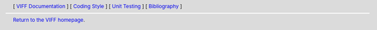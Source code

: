 
.. header::
   [ `VIFF Documentation <index.html>`__ ]
   [ `Coding Style <coding-style.html>`__ ]
   [ `Unit Testing <unit-testing.html>`__ ]
   [ `Bibliography <bibliography.html>`__ ]

.. footer::
   `Return to the VIFF homepage <../index.html>`__.

   .. include:: ../copyright.rst
